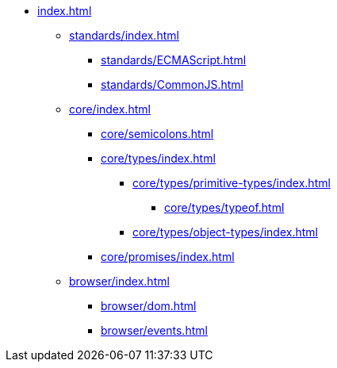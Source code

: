 ** xref:index.adoc[]

*** xref:standards/index.adoc[]
**** xref:standards/ECMAScript.adoc[]
**** xref:standards/CommonJS.adoc[]

*** xref:core/index.adoc[]

**** xref:core/semicolons.adoc[]

**** xref:core/types/index.adoc[]
***** xref:core/types/primitive-types/index.adoc[]
****** xref:core/types/typeof.adoc[]
***** xref:core/types/object-types/index.adoc[]

**** xref:core/promises/index.adoc[]

*** xref:browser/index.adoc[]
**** xref:browser/dom.adoc[]
**** xref:browser/events.adoc[]